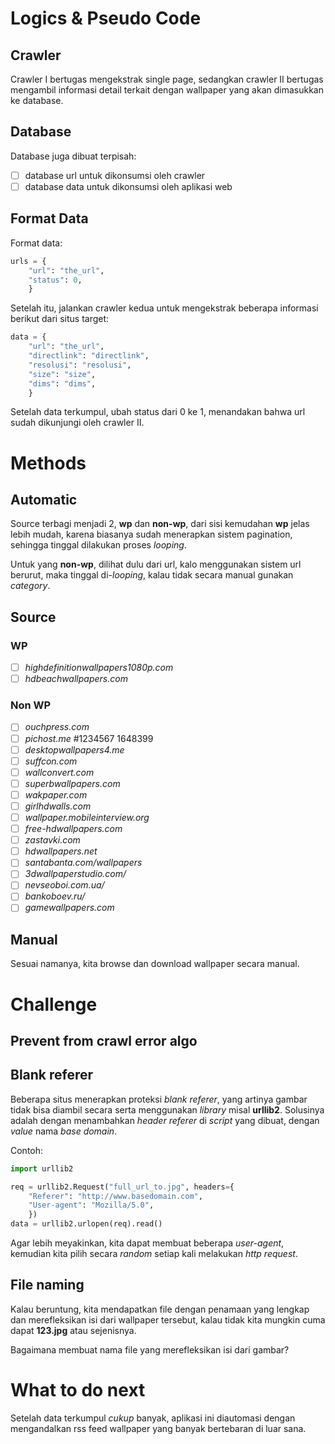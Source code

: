 * Logics & Pseudo Code
** Crawler
   Crawler I bertugas mengekstrak single page, sedangkan crawler II bertugas
   mengambil informasi detail terkait dengan wallpaper yang akan dimasukkan
   ke database.
** Database
   Database juga dibuat terpisah:
   - [ ] database url untuk dikonsumsi oleh crawler
   - [ ] database data untuk dikonsumsi oleh aplikasi web
** Format Data
   Format data:
   #+BEGIN_SRC python
     urls = {
         "url": "the_url",
         "status": 0,
         }
   #+END_SRC
   Setelah itu, jalankan crawler kedua untuk mengekstrak beberapa informasi
   berikut dari situs target:
   #+BEGIN_SRC python
     data = {
         "url": "the_url",
         "directlink": "directlink",
         "resolusi": "resolusi",
         "size": "size",
         "dims": "dims",
         }
   #+END_SRC
   Setelah data terkumpul, ubah status dari 0 ke 1, menandakan bahwa url
   sudah dikunjungi oleh crawler II.
* Methods
** Automatic
   Source terbagi menjadi 2, *wp* dan *non-wp*, dari sisi kemudahan *wp* jelas
   lebih mudah, karena biasanya sudah menerapkan sistem pagination, sehingga
   tinggal dilakukan proses /looping/.

   Untuk yang *non-wp*, dilihat dulu dari url, kalo menggunakan sistem url
   berurut, maka tinggal di-/looping/, kalau tidak secara manual gunakan
   /category/.
** Source
*** WP
- [ ] [[highdefinitionwallpapers1080p.com/][highdefinitionwallpapers1080p.com]]
- [ ] [[hdbeachwallpapers.com]]
*** Non WP
- [ ] [[ouchpress.com/celebrities/wallpapers/1861/][ouchpress.com]]
- [ ] [[pichost.me]] #1234567 1648399
- [ ] [[desktopwallpapers4.me/][desktopwallpapers4.me]]
- [ ] [[suffcon.com/][suffcon.com]]
- [ ] [[wallconvert.com/][wallconvert.com]]
- [ ] [[superbwallpapers.com/][superbwallpapers.com]]
- [ ] [[wakpaper.com/][wakpaper.com]]
- [ ] [[girlhdwalls.com/][girlhdwalls.com]]
- [ ] [[wallpaper.mobileinterview.org/][wallpaper.mobileinterview.org]]
- [ ] [[free-hdwallpapers.com/][free-hdwallpapers.com]]
- [ ] [[zastavki.com/][zastavki.com]]
- [ ] [[hdwallpapers.net]]
- [ ] [[santabanta.com/wallpapers/][santabanta.com/wallpapers]]
- [ ] [[3dwallpaperstudio.com/]]
- [ ] [[nevseoboi.com.ua/]]
- [ ] [[bankoboev.ru/]]
- [ ] [[gamewallpapers.com]]
** Manual
   Sesuai namanya, kita browse dan download wallpaper secara manual.
* Challenge
** Prevent from crawl error algo
** Blank referer
   Beberapa situs menerapkan proteksi /blank referer/, yang artinya gambar
   tidak bisa diambil secara serta menggunakan /library/ misal *urllib2*.
   Solusinya adalah dengan menambahkan /header referer/ di /script/ yang
   dibuat, dengan /value/ nama /base domain/.

   Contoh:
   #+BEGIN_SRC python
     import urllib2
     
     req = urllib2.Request("full_url_to.jpg", headers={
         "Referer": "http://www.basedomain.com",
         "User-agent": "Mozilla/5.0",
         })
     data = urllib2.urlopen(req).read()
   #+END_SRC
   Agar lebih meyakinkan, kita dapat membuat beberapa /user-agent/, kemudian
   kita pilih secara /random/ setiap kali melakukan /http request/.
** File naming
   Kalau beruntung, kita mendapatkan file dengan penamaan yang lengkap dan
   merefleksikan isi dari wallpaper tersebut, kalau tidak kita mungkin cuma
   dapat *123.jpg* atau sejenisnya. 

   Bagaimana membuat nama file yang merefleksikan isi dari gambar?
* What to do next
  Setelah data terkumpul /cukup/ banyak, aplikasi ini diautomasi dengan 
  mengandalkan rss feed wallpaper yang banyak bertebaran di luar sana.
